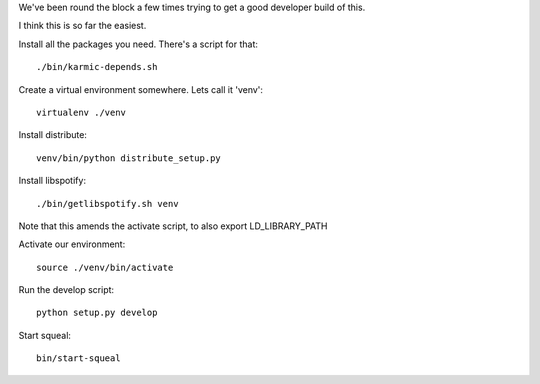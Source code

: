 
We've been round the block a few times trying to get a good developer build of this.

I think this is so far the easiest.

Install all the packages you need.  There's a script for that::

    ./bin/karmic-depends.sh

Create a virtual environment somewhere.  Lets call it 'venv'::

    virtualenv ./venv

Install distribute::

    venv/bin/python distribute_setup.py

Install libspotify::

    ./bin/getlibspotify.sh venv

Note that this amends the activate script, to also export LD_LIBRARY_PATH

Activate our environment::

    source ./venv/bin/activate

Run the develop script::

    python setup.py develop

Start squeal::

    bin/start-squeal
